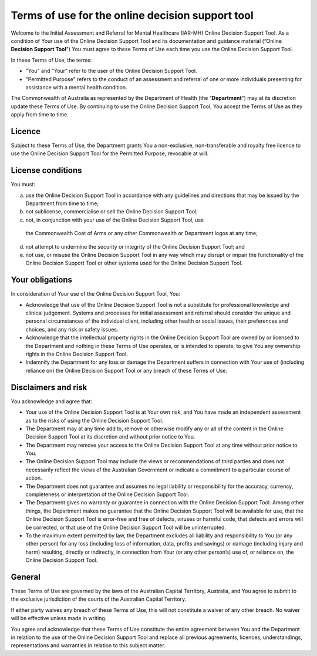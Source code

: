 Terms of use for the online decision support tool
=================================================

Welcome to the Initial Assessment and Referral for Mental Healthcare (IAR-MH)
Online Decision Support Tool. As a condition of Your use of the Online Decision
Support Tool and its documentation and guidance material (“Online **Decision
Support Tool**”) You must agree to these Terms of Use each time you use the
Online Decision Support Tool.

In these Terms of Use, the terms:

* "You" and "Your" refer to the user of the Online Decision Support Tool.
* "Permitted Purpose" refers to the conduct of an assessment and referral of
  one or more individuals presenting for assistance with a mental health
  condition.

The Commonwealth of Australia as represented by the Department of Health (the
“**Department**”) may at its discretion update these Terms of Use.  By
continuing to use the Online Decision Support Tool, You accept the Terms of Use
as they apply from time to time.

Licence
^^^^^^^
Subject to these Terms of Use, the Department grants You a non-exclusive,
non-transferable and royalty free licence to use the Online Decision Support
Tool for the Permitted Purpose, revocable at will.

License conditions
^^^^^^^^^^^^^^^^^^
You must:

a. use the Online Decision Support Tool in accordance with any guidelines and
   directions that may be issued by the Department from time to time;
b. not sublicense, commercialise or sell the Online Decision Support Tool;
c. not, in conjunction with your use of the Online Decision Support Tool, use
  the Commonwealth Coat of Arms or any other Commonwealth or Department logos
  at any time;
d. not attempt to undermine the security or integrity of the Online Decision
   Support Tool; and
e. not use, or misuse the Online Decision Support Tool in any way which may
   disrupt or impair the functionality of the Online Decision Support Tool or
   other systems used for the Online Decision Support Tool.

Your obligations
^^^^^^^^^^^^^^^^
In consideration of Your use of the Online Decision Support Tool, You:

* Acknowledge that use of the Online Decision Support Tool is not a substitute
  for professional knowledge and clinical judgement. Systems and processes for
  initial assessment and referral should consider the unique and personal
  circumstances of the individual client, including other health or social
  issues, their preferences and choices, and any risk or safety issues.
* Acknowledge that the intellectual property rights in the Online Decision
  Support Tool are owned by or licensed to the Department and nothing in these
  Terms of Use operates, or is intended to operate, to give You any ownership
  rights in the Online Decision Support Tool.
* Indemnify the Department for any loss or damage the Department suffers in
  connection with Your use of (including reliance on) the Online Decision
  Support Tool or any breach of these Terms of Use.

Disclaimers and risk
^^^^^^^^^^^^^^^^^^^^
You acknowledge and agree that:

* Your use of the Online Decision Support Tool is at Your own risk, and You
  have made an independent assessment as to the risks of using the Online
  Decision Support Tool.
* The Department may at any time add to, remove or otherwise modify any or all
  of the content in the Online Decision Support Tool at its discretion and
  without prior notice to You.
* The Department may remove your access to the Online Decision Support Tool at
  any time without prior notice to You.
* The Online Decision Support Tool may include the views or recommendations of
  third parties and does not necessarily reflect the views of the Australian
  Government or indicate a commitment to a particular course of action.
* The Department does not guarantee and assumes no legal liability or
  responsibility for the accuracy, currency, completeness or interpretation of
  the Online Decision Support Tool.
* The Department gives no warranty or guarantee in connection with the Online
  Decision Support Tool. Among other things, the Department makes no guarantee
  that the Online Decision Support Tool will be available for use, that the
  Online Decision Support Tool is error-free and free of defects, viruses or
  harmful code, that defects and errors will be corrected, or that use of the
  Online Decision Support Tool will be uninterrupted.
* To the maximum extent permitted by law, the Department excludes all liability
  and responsibility to You (or any other person) for any loss (including loss
  of information, data, profits and savings) or damage (including injury and
  harm) resulting, directly or indirectly, in connection from Your (or any
  other person’s) use of, or reliance on, the Online Decision Support Tool.

General
^^^^^^^
These Terms of Use are governed by the laws of the Australian Capital Territory,
Australia, and You agree to submit to the exclusive jurisdiction of the courts
of the Australian Capital Territory.

If either party waives any breach of these Terms of Use, this will not
constitute a waiver of any other breach. No waiver will be effective unless
made in writing.

You agree and acknowledge that these Terms of Use constitute the entire
agreement between You and the Department in relation to the use of the Online
Decision Support Tool and replace all previous agreements, licences,
understandings, representations and warranties in relation to this subject
matter.
